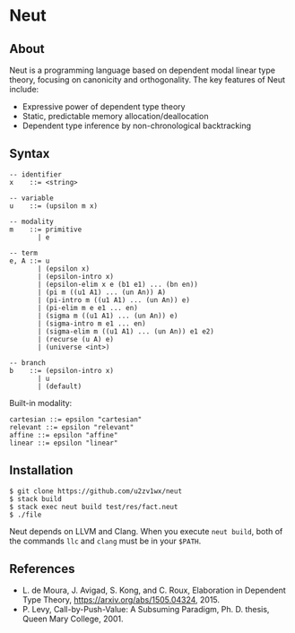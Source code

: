 * Neut

** About

Neut is a programming language based on dependent modal linear type theory, focusing on canonicity and orthogonality. The key features of Neut include:

- Expressive power of dependent type theory
- Static, predictable memory allocation/deallocation
- Dependent type inference by non-chronological backtracking

** Syntax

#+BEGIN_SRC
-- identifier
x    ::= <string>

-- variable
u    ::= (upsilon m x)

-- modality
m    ::= primitive
       | e

-- term
e, A ::= u
       | (epsilon x)
       | (epsilon-intro x)
       | (epsilon-elim x e (b1 e1) ... (bn en))
       | (pi m ((u1 A1) ... (un An)) A)
       | (pi-intro m ((u1 A1) ... (un An)) e)
       | (pi-elim m e e1 ... en)
       | (sigma m ((u1 A1) ... (un An)) e)
       | (sigma-intro m e1 ... en)
       | (sigma-elim m ((u1 A1) ... (un An)) e1 e2)
       | (recurse (u A) e)
       | (universe <int>)

-- branch
b    ::= (epsilon-intro x)
       | u
       | (default)
#+END_SRC

Built-in modality:
#+BEGIN_SRC
cartesian ::= epsilon "cartesian"
relevant ::= epsilon "relevant"
affine ::= epsilon "affine"
linear ::= epsilon "linear"
#+END_SRC


** Installation

#+BEGIN_SRC
$ git clone https://github.com/u2zv1wx/neut
$ stack build
$ stack exec neut build test/res/fact.neut
$ ./file
#+END_SRC

Neut depends on LLVM and Clang. When you execute =neut build=, both of the commands =llc= and =clang= must be in your =$PATH=.

** References
- L. de Moura, J. Avigad, S. Kong, and C. Roux, Elaboration in Dependent Type Theory, [[https://arxiv.org/abs/1505.04324]], 2015.
- P. Levy, Call-by-Push-Value: A Subsuming Paradigm, Ph. D. thesis, Queen Mary College, 2001.
